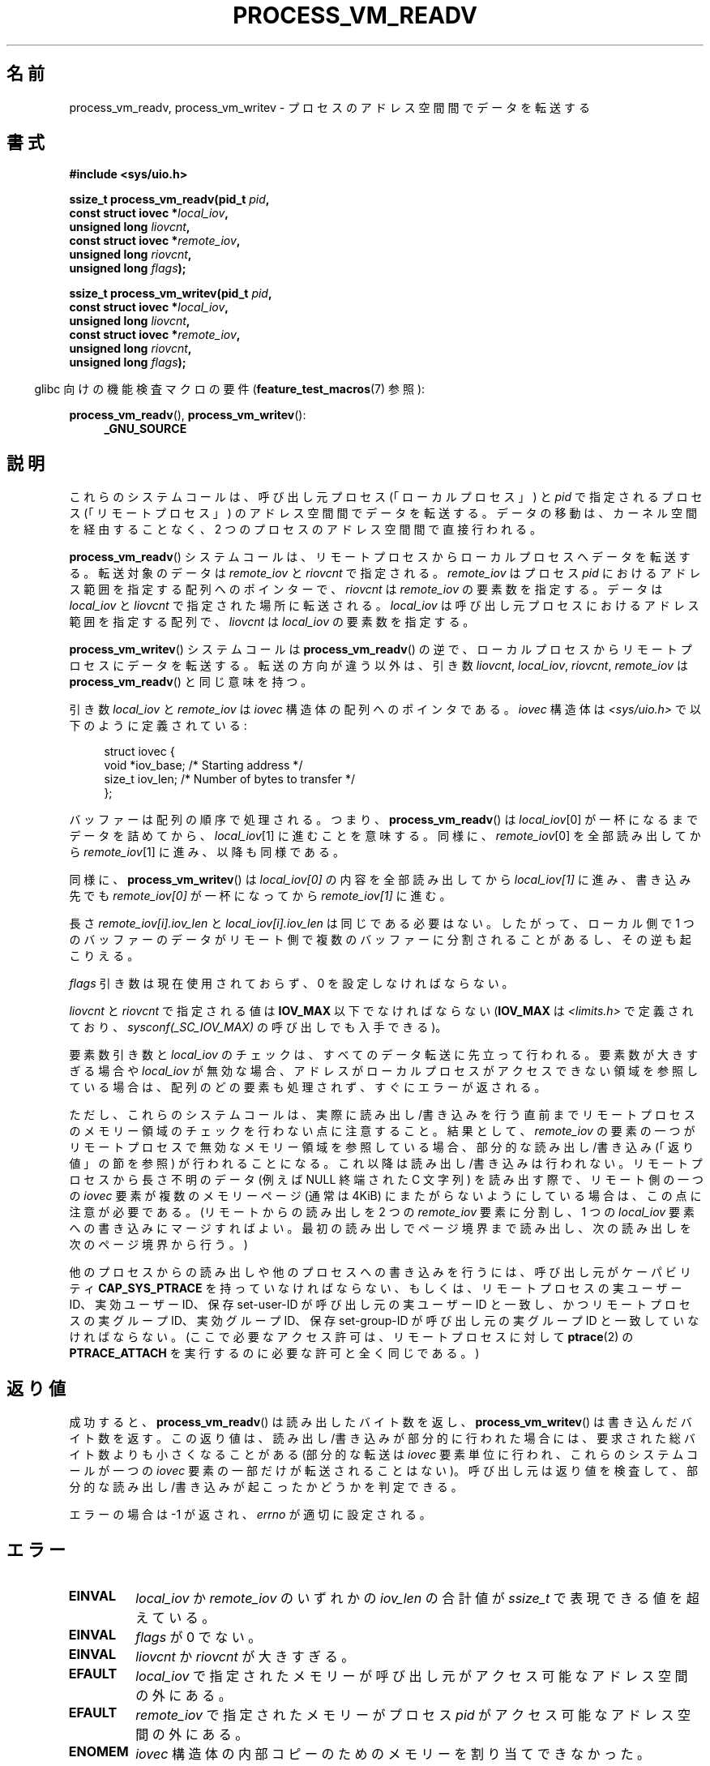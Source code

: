 .\" Copyright (C) 2011 Christopher Yeoh <cyeoh@au1.ibm.com>
.\" and Copyright (C) 2012 Mike Frysinger <vapier@gentoo.org>
.\" and Copyright (C) 2012 Michael Kerrisk <mtk.man-pages@gmail.com>
.\"
.\" %%%LICENSE_START(VERBATIM)
.\" Permission is granted to make and distribute verbatim copies of this
.\" manual provided the copyright notice and this permission notice are
.\" preserved on all copies.
.\"
.\" Permission is granted to copy and distribute modified versions of this
.\" manual under the conditions for verbatim copying, provided that the
.\" entire resulting derived work is distributed under the terms of a
.\" permission notice identical to this one.
.\"
.\" Since the Linux kernel and libraries are constantly changing, this
.\" manual page may be incorrect or out-of-date.  The author(s) assume no
.\" responsibility for errors or omissions, or for damages resulting from
.\" the use of the information contained herein.  The author(s) may not
.\" have taken the same level of care in the production of this manual,
.\" which is licensed free of charge, as they might when working
.\" professionally.
.\"
.\" Formatted or processed versions of this manual, if unaccompanied by
.\" the source, must acknowledge the copyright and authors of this work.
.\" %%%LICENSE_END
.\"
.\" Commit fcf634098c00dd9cd247447368495f0b79be12d1
.\"*******************************************************************
.\"
.\" This file was generated with po4a. Translate the source file.
.\"
.\"*******************************************************************
.TH PROCESS_VM_READV 2 2014\-08\-19 Linux "Linux Programmer's Manual"
.SH 名前
process_vm_readv, process_vm_writev \- プロセスのアドレス空間間でデータを転送する
.SH 書式
.nf
\fB#include <sys/uio.h>\fP

\fBssize_t process_vm_readv(pid_t \fP\fIpid\fP\fB,\fP
\fB                         const struct iovec *\fP\fIlocal_iov\fP\fB,\fP
\fB                         unsigned long \fP\fIliovcnt\fP\fB,\fP
\fB                         const struct iovec *\fP\fIremote_iov\fP\fB,\fP
\fB                         unsigned long \fP\fIriovcnt\fP\fB,\fP
\fB                         unsigned long \fP\fIflags\fP\fB);\fP

\fBssize_t process_vm_writev(pid_t \fP\fIpid\fP\fB,\fP
\fB                          const struct iovec *\fP\fIlocal_iov\fP\fB,\fP
\fB                          unsigned long \fP\fIliovcnt\fP\fB,\fP
\fB                          const struct iovec *\fP\fIremote_iov\fP\fB,\fP
\fB                          unsigned long \fP\fIriovcnt\fP\fB,\fP
\fB                          unsigned long \fP\fIflags\fP\fB);\fP
.fi
.sp
.in -4n
glibc 向けの機能検査マクロの要件 (\fBfeature_test_macros\fP(7) 参照):
.in
.sp
\fBprocess_vm_readv\fP(), \fBprocess_vm_writev\fP():
.PD 0
.ad l
.RS 4
\fB_GNU_SOURCE\fP
.RE
.ad
.PD
.fi
.SH 説明
これらのシステムコールは、 呼び出し元プロセス (「ローカルプロセス」) と \fIpid\fP で指定されるプロセス (「リモートプロセス」)
のアドレス空間間でデータを転送する。 データの移動は、 カーネル空間を経由することなく、 2 つのプロセスのアドレス空間間で直接行われる。

\fBprocess_vm_readv\fP() システムコールは、 リモートプロセスからローカルプロセスへデータを転送する。 転送対象のデータは
\fIremote_iov\fP と \fIriovcnt\fP で指定される。 \fIremote_iov\fP はプロセス \fIpid\fP
におけるアドレス範囲を指定する配列へのポインターで、 \fIriovcnt\fP は \fIremote_iov\fP の要素数を指定する。 データは
\fIlocal_iov\fP と \fIliovcnt\fP で指定された場所に転送される。 \fIlocal_iov\fP
は呼び出し元プロセスにおけるアドレス範囲を指定する配列で、 \fIliovcnt\fP は \fIlocal_iov\fP の要素数を指定する。

\fBprocess_vm_writev\fP() システムコールは \fBprocess_vm_readv\fP() の逆で、
ローカルプロセスからリモートプロセスにデータを転送する。 転送の方向が違う以外は、 引き数 \fIliovcnt\fP, \fIlocal_iov\fP,
\fIriovcnt\fP, \fIremote_iov\fP は \fBprocess_vm_readv\fP() と同じ意味を持つ。

引き数 \fIlocal_iov\fP と \fIremote_iov\fP は \fIiovec\fP 構造体の配列へのポイン
タである。 \fIiovec\fP 構造体は \fI<sys/uio.h>\fP で以下のように定義
されている:

.in +4n
.nf
struct iovec {
    void  *iov_base;    /* Starting address */
    size_t iov_len;     /* Number of bytes to transfer */
};
.fi
.in

バッファーは配列の順序で処理される。 つまり、 \fBprocess_vm_readv\fP() は \fIlocal_iov\fP[0]
が一杯になるまでデータを詰めてから、 \fIlocal_iov\fP[1] に進むことを意味する。 同様に、 \fIremote_iov\fP[0]
を全部読み出してから \fIremote_iov\fP[1] に進み、 以降も同様である。

同様に、 \fBprocess_vm_writev\fP() は \fIlocal_iov[0]\fP の内容を全部読み出してから \fIlocal_iov[1]\fP
に進み、 書き込み先でも \fIremote_iov[0]\fP が一杯になってから \fIremote_iov[1]\fP に進む。

長さ \fIremote_iov[i].iov_len\fP と \fIlocal_iov[i].iov_len\fP は同じである必要はない。 したがって、
ローカル側で 1 つのバッファーのデータがリモート側で複数のバッファーに分割されることがあるし、 その逆も起こりえる。

\fIflags\fP 引き数は現在使用されておらず、 0 を設定しなければならない。

.\" In time, glibc might provide a wrapper that works around this limit,
.\" as is done for readv()/writev()
\fIliovcnt\fP と \fIriovcnt\fP で指定される値は \fBIOV_MAX\fP 以下でなければならない (\fBIOV_MAX\fP は
\fI<limits.h>\fP で定義されており、 \fIsysconf(_SC_IOV_MAX)\fP の呼び出しでも入手できる)。

要素数引き数と \fIlocal_iov\fP のチェックは、 すべてのデータ転送に先立って行われる。 要素数が大きすぎる場合や \fIlocal_iov\fP
が無効な場合、 アドレスがローカルプロセスがアクセスできない領域を参照している場合は、 配列のどの要素も処理されず、 すぐにエラーが返される。

ただし、 これらのシステムコールは、 実際に読み出し/書き込みを行う直前までリモートプロセスのメモリー領域のチェックを行わない点に注意すること。
結果として、 \fIremote_iov\fP の要素の一つがリモートプロセスで無効なメモリー領域を参照している場合、 部分的な読み出し/書き込み
(「返り値」の節を参照) が行われることになる。 これ以降は読み出し/書き込みは行われない。 リモートプロセスから長さ不明のデータ (例えば NULL
終端された C 文字列) を読み出す際で、 リモート側の一つの \fIiovec\fP 要素が複数のメモリーページ (通常は 4KiB)
にまたがらないようにしている場合は、 この点に注意が必要である。
(リモートからの読み出しを 2 つの \fIremote_iov\fP 要素に分割し、 1 つの \fIlocal_iov\fP
要素への書き込みにマージすればよい。 最初の読み出しでページ境界まで読み出し、 次の読み出しを次のページ境界から行う。)

他のプロセスからの読み出しや他のプロセスへの書き込みを行うには、 呼び出し元がケーパビリティ \fBCAP_SYS_PTRACE\fP
を持っていなければならない、もしくは、 リモートプロセスの実ユーザー ID、 実効ユーザー ID、 保存 set\-user\-ID
が呼び出し元の実ユーザー ID と一致し、 かつリモートプロセスの実グループ ID、 実効グループ ID、 保存 set\-group\-ID
が呼び出し元の実グループ ID と一致していなければならない。 (ここで必要なアクセス許可は、 リモートプロセスに対して \fBptrace\fP(2) の
\fBPTRACE_ATTACH\fP を実行するのに必要な許可と全く同じである。)
.SH 返り値
成功すると、 \fBprocess_vm_readv\fP() は読み出したバイト数を返し、 \fBprocess_vm_writev\fP()
は書き込んだバイト数を返す。 この返り値は、 読み出し/書き込みが部分的に行われた場合には、 要求された総バイト数よりも小さくなることがある
(部分的な転送は \fIiovec\fP 要素単位に行われ、 これらのシステムコールが一つの \fIiovec\fP 要素の一部だけが転送されることはない)。
呼び出し元は返り値を検査して、 部分的な読み出し/書き込みが起こったかどうかを判定できる。

エラーの場合は \-1 が返され、 \fIerrno\fP が適切に設定される。
.SH エラー
.TP 
\fBEINVAL\fP
\fIlocal_iov\fP か \fIremote_iov\fP のいずれかの \fIiov_len\fP の合計値が \fIssize_t\fP
で表現できる値を超えている。
.TP 
\fBEINVAL\fP
\fIflags\fP が 0 でない。
.TP 
\fBEINVAL\fP
\fIliovcnt\fP か \fIriovcnt\fP が大きすぎる。
.TP 
\fBEFAULT\fP
\fIlocal_iov\fP で指定されたメモリーが呼び出し元がアクセス可能なアドレス空間の外にある。
.TP 
\fBEFAULT\fP
\fIremote_iov\fP で指定されたメモリーがプロセス \fIpid\fP がアクセス可能なアドレス空間の外にある。
.TP 
\fBENOMEM\fP
\fIiovec\fP 構造体の内部コピーのためのメモリーを割り当てできなかった。
.TP 
\fBEPERM\fP
呼び出し側がプロセス \fIpid\fP のアドレス空間に対するアクセス許可を
持っていない。
.TP 
\fBESRCH\fP
ID が \fIpid\fP のプロセスが存在しない。
.SH バージョン
これらのシステムコールは Linux 3.2 で追加された。ライブラリによる
サポートは glibc バージョン 2.15 以降で提供されている。
.SH 準拠
これらのシステムコールは非標準で Linux による拡張である。
.SH 注意
\fBprocess_vm_readv\fP() と \fBprocess_vm_writev\fP() により実行されるデータ転送をどのように行ったとしても、
これらがアトミックに行われる保証はない。

.\" Original user is MPI, http://www.mcs.anl.gov/research/projects/mpi/
.\" See also some benchmarks at http://lwn.net/Articles/405284/
.\" and http://marc.info/?l=linux-mm&m=130105930902915&w=2
これらのシステムコールは、 (共有メモリーやパイプなどを使った場合に必要となる 2 回のコピーではなく)
1 回のコピー処理でメッセージの交換を許すことで、 高速なメッセージ送信をできるようにするために設計された。
.SH 例
以下のサンプルコードは \fBprocess_vm_readv\fP() の使用例を示すものである。 このコードは PID 10 のプロセスのアドレス
0x10000 から 20 バイトを読み取り、 最初の 10 バイトを \fIbuf1\fP に、 残りの 10 バイトを \fIbuf2\fP に書き込む。
.sp
.nf
#include <sys/uio.h>

int
main(void)
{
    struct iovec local[2];
    struct iovec remote[1];
    char buf1[10];
    char buf2[10];
    ssize_t nread;
    pid_t pid = 10;             /* PID of remote process */

    local[0].iov_base = buf1;
    local[0].iov_len = 10;
    local[1].iov_base = buf2;
    local[1].iov_len = 10;
    remote[0].iov_base = (void *) 0x10000;
    remote[0].iov_len = 20;

    nread = process_vm_readv(pid, local, 2, remote, 1, 0);
    if (nread != 20)
        return 1;
    else
        return 0;
}
.fi
.SH 関連項目
\fBreadv\fP(2), \fBwritev\fP(2)
.SH この文書について
この man ページは Linux \fIman\-pages\fP プロジェクトのリリース 3.79 の一部
である。プロジェクトの説明とバグ報告に関する情報は
http://www.kernel.org/doc/man\-pages/ に書かれている。
